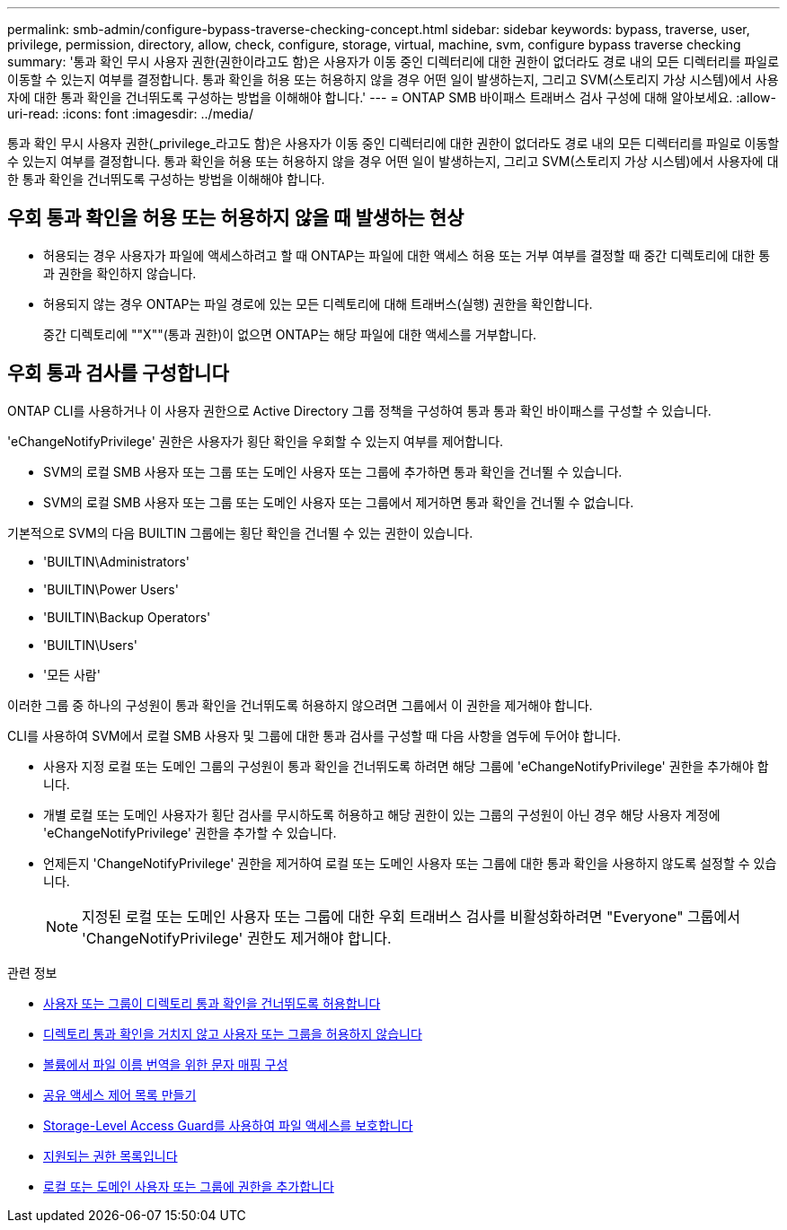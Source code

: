 ---
permalink: smb-admin/configure-bypass-traverse-checking-concept.html 
sidebar: sidebar 
keywords: bypass, traverse, user, privilege, permission, directory, allow, check, configure, storage, virtual, machine, svm, configure bypass traverse checking 
summary: '통과 확인 무시 사용자 권한(권한이라고도 함)은 사용자가 이동 중인 디렉터리에 대한 권한이 없더라도 경로 내의 모든 디렉터리를 파일로 이동할 수 있는지 여부를 결정합니다. 통과 확인을 허용 또는 허용하지 않을 경우 어떤 일이 발생하는지, 그리고 SVM(스토리지 가상 시스템)에서 사용자에 대한 통과 확인을 건너뛰도록 구성하는 방법을 이해해야 합니다.' 
---
= ONTAP SMB 바이패스 트래버스 검사 구성에 대해 알아보세요.
:allow-uri-read: 
:icons: font
:imagesdir: ../media/


[role="lead"]
통과 확인 무시 사용자 권한(_privilege_라고도 함)은 사용자가 이동 중인 디렉터리에 대한 권한이 없더라도 경로 내의 모든 디렉터리를 파일로 이동할 수 있는지 여부를 결정합니다. 통과 확인을 허용 또는 허용하지 않을 경우 어떤 일이 발생하는지, 그리고 SVM(스토리지 가상 시스템)에서 사용자에 대한 통과 확인을 건너뛰도록 구성하는 방법을 이해해야 합니다.



== 우회 통과 확인을 허용 또는 허용하지 않을 때 발생하는 현상

* 허용되는 경우 사용자가 파일에 액세스하려고 할 때 ONTAP는 파일에 대한 액세스 허용 또는 거부 여부를 결정할 때 중간 디렉토리에 대한 통과 권한을 확인하지 않습니다.
* 허용되지 않는 경우 ONTAP는 파일 경로에 있는 모든 디렉토리에 대해 트래버스(실행) 권한을 확인합니다.
+
중간 디렉토리에 ""X""(통과 권한)이 없으면 ONTAP는 해당 파일에 대한 액세스를 거부합니다.





== 우회 통과 검사를 구성합니다

ONTAP CLI를 사용하거나 이 사용자 권한으로 Active Directory 그룹 정책을 구성하여 통과 통과 확인 바이패스를 구성할 수 있습니다.

'eChangeNotifyPrivilege' 권한은 사용자가 횡단 확인을 우회할 수 있는지 여부를 제어합니다.

* SVM의 로컬 SMB 사용자 또는 그룹 또는 도메인 사용자 또는 그룹에 추가하면 통과 확인을 건너뛸 수 있습니다.
* SVM의 로컬 SMB 사용자 또는 그룹 또는 도메인 사용자 또는 그룹에서 제거하면 통과 확인을 건너뛸 수 없습니다.


기본적으로 SVM의 다음 BUILTIN 그룹에는 횡단 확인을 건너뛸 수 있는 권한이 있습니다.

* 'BUILTIN\Administrators'
* 'BUILTIN\Power Users'
* 'BUILTIN\Backup Operators'
* 'BUILTIN\Users'
* '모든 사람'


이러한 그룹 중 하나의 구성원이 통과 확인을 건너뛰도록 허용하지 않으려면 그룹에서 이 권한을 제거해야 합니다.

CLI를 사용하여 SVM에서 로컬 SMB 사용자 및 그룹에 대한 통과 검사를 구성할 때 다음 사항을 염두에 두어야 합니다.

* 사용자 지정 로컬 또는 도메인 그룹의 구성원이 통과 확인을 건너뛰도록 하려면 해당 그룹에 'eChangeNotifyPrivilege' 권한을 추가해야 합니다.
* 개별 로컬 또는 도메인 사용자가 횡단 검사를 무시하도록 허용하고 해당 권한이 있는 그룹의 구성원이 아닌 경우 해당 사용자 계정에 'eChangeNotifyPrivilege' 권한을 추가할 수 있습니다.
* 언제든지 'ChangeNotifyPrivilege' 권한을 제거하여 로컬 또는 도메인 사용자 또는 그룹에 대한 통과 확인을 사용하지 않도록 설정할 수 있습니다.
+
[NOTE]
====
지정된 로컬 또는 도메인 사용자 또는 그룹에 대한 우회 트래버스 검사를 비활성화하려면 "Everyone" 그룹에서 'ChangeNotifyPrivilege' 권한도 제거해야 합니다.

====


.관련 정보
* xref:allow-users-groups-bypass-directory-traverse-task.adoc[사용자 또는 그룹이 디렉토리 통과 확인을 건너뛰도록 허용합니다]
* xref:disallow-users-groups-bypass-directory-traverse-task.adoc[디렉토리 통과 확인을 거치지 않고 사용자 또는 그룹을 허용하지 않습니다]
* xref:configure-character-mappings-file-name-translation-task.adoc[볼륨에서 파일 이름 번역을 위한 문자 매핑 구성]
* xref:create-share-access-control-lists-task.html[공유 액세스 제어 목록 만들기]
* xref:secure-file-access-storage-level-access-guard-concept.html[Storage-Level Access Guard를 사용하여 파일 액세스를 보호합니다]
* xref:list-supported-privileges-reference.adoc[지원되는 권한 목록입니다]
* xref:add-privileges-local-domain-users-groups-task.html[로컬 또는 도메인 사용자 또는 그룹에 권한을 추가합니다]

